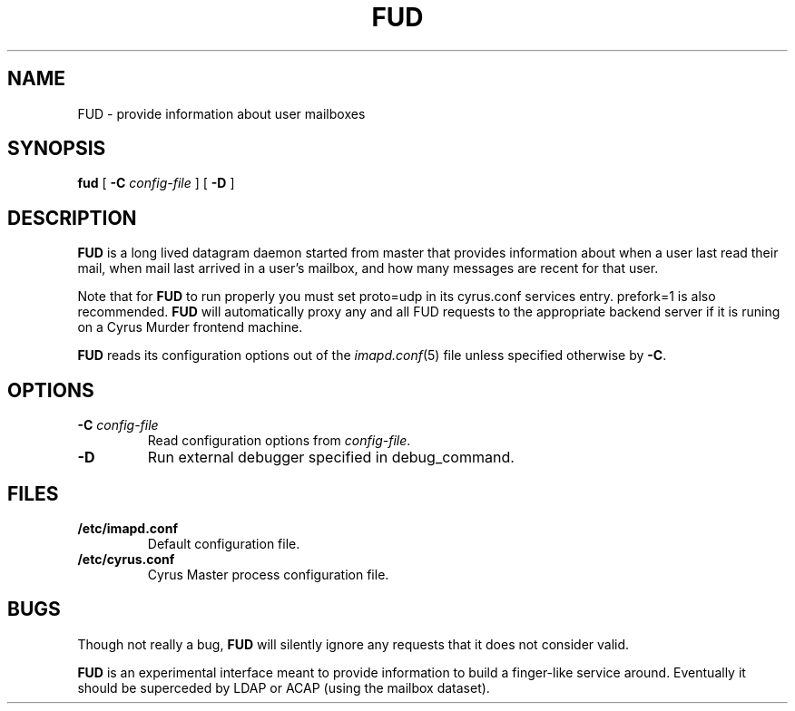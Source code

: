 .\" -*- nroff -*-
.TH FUD 8
.\" 
.\" Copyright (c) 1998-2000 Carnegie Mellon University.  All rights reserved.
.\"
.\" Redistribution and use in source and binary forms, with or without
.\" modification, are permitted provided that the following conditions
.\" are met:
.\"
.\" 1. Redistributions of source code must retain the above copyright
.\"    notice, this list of conditions and the following disclaimer. 
.\"
.\" 2. Redistributions in binary form must reproduce the above copyright
.\"    notice, this list of conditions and the following disclaimer in
.\"    the documentation and/or other materials provided with the
.\"    distribution.
.\"
.\" 3. The name "Carnegie Mellon University" must not be used to
.\"    endorse or promote products derived from this software without
.\"    prior written permission. For permission or any other legal
.\"    details, please contact  
.\"      Office of Technology Transfer
.\"      Carnegie Mellon University
.\"      5000 Forbes Avenue
.\"      Pittsburgh, PA  15213-3890
.\"      (412) 268-4387, fax: (412) 268-7395
.\"      tech-transfer@andrew.cmu.edu
.\"
.\" 4. Redistributions of any form whatsoever must retain the following
.\"    acknowledgment:
.\"    "This product includes software developed by Computing Services
.\"     at Carnegie Mellon University (http://www.cmu.edu/computing/)."
.\"
.\" CARNEGIE MELLON UNIVERSITY DISCLAIMS ALL WARRANTIES WITH REGARD TO
.\" THIS SOFTWARE, INCLUDING ALL IMPLIED WARRANTIES OF MERCHANTABILITY
.\" AND FITNESS, IN NO EVENT SHALL CARNEGIE MELLON UNIVERSITY BE LIABLE
.\" FOR ANY SPECIAL, INDIRECT OR CONSEQUENTIAL DAMAGES OR ANY DAMAGES
.\" WHATSOEVER RESULTING FROM LOSS OF USE, DATA OR PROFITS, WHETHER IN
.\" AN ACTION OF CONTRACT, NEGLIGENCE OR OTHER TORTIOUS ACTION, ARISING
.\" OUT OF OR IN CONNECTION WITH THE USE OR PERFORMANCE OF THIS SOFTWARE.
.\" 
.\" $Id: fud.8,v 1.6 2002/06/03 18:22:32 rjs3 Exp $
.SH NAME
FUD \- provide information about user mailboxes
.SH SYNOPSIS
.B fud
[
.B \-C
.I config-file
]
[
.B \-D
]
.SH DESCRIPTION
.B FUD
is a long lived datagram daemon started from master that provides
information about when a user last
read their mail, when mail last arrived in a user's mailbox, and how
many messages are recent for that user.
.PP
Note that for
.B FUD
to run properly you must set proto=udp in its cyrus.conf
services entry.  prefork=1 is also recommended.
.B FUD
will automatically proxy any and all FUD requests to the appropriate
backend server if it is runing on a Cyrus Murder frontend machine.
.PP
.B FUD
reads its configuration options out of the
.IR imapd.conf (5)
file unless specified otherwise by \fB-C\fR.
.SH OPTIONS
.TP
.BI \-C " config-file"
Read configuration options from \fIconfig-file\fR.
.TP
.BI \-D
Run external debugger specified in debug_command.
.SH FILES
.TP
.B /etc/imapd.conf
Default configuration file.
.TP
.B /etc/cyrus.conf
Cyrus Master process configuration file.
.SH BUGS
Though not really a bug, 
.B FUD
will silently ignore any requests that it does not consider valid.
.PP
.B FUD
is an experimental interface meant to provide information to build a
finger-like service around.  Eventually it should be superceded by LDAP
or ACAP (using the mailbox dataset).
